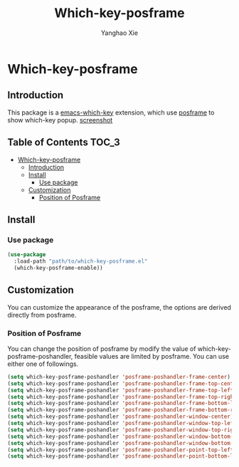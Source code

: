 #+TITLE: Which-key-posframe
#+AUTHOR: Yanghao Xie
* Which-key-posframe
** Introduction
  This package is a [[https://github.com/justbur/emacs-which-key][emacs-which-key]] extension, which use [[https://github.com/tumashu/posframe][posframe]] to
  show which-key popup.
  [[./screenshot/which-key-posframe-screenshot.gif][screenshot]]
** Table of Contents                                                  :TOC_3:
- [[#which-key-posframe][Which-key-posframe]]
  - [[#introduction][Introduction]]
  - [[#install][Install]]
    - [[#use-package][Use package]]
  - [[#customization][Customization]]
    - [[#position-of-posframe][Position of Posframe]]

** Install
*** Use package
#+BEGIN_SRC emacs-lisp :tangle yes
  (use-package
    :load-path "path/to/which-key-posframe.el"
    (which-key-posframe-enable))
#+END_SRC
** Customization
   You can customize the appearance of the posframe, the options are
   derived directly from posframe.
*** Position of Posframe
    You can change the position of posframe by modify the value of
    which-key-posframe-poshandler, feasible values are limited by
    posframe. You can use either one of followings.
#+BEGIN_SRC emacs-lisp :tangle yes
  (setq which-key-posframe-poshandler 'posframe-poshandler-frame-center)
  (setq which-key-posframe-poshandler 'posframe-poshandler-frame-top-center)
  (setq which-key-posframe-poshandler 'posframe-poshandler-frame-top-left-corner)
  (setq which-key-posframe-poshandler 'posframe-poshandler-frame-top-right-corner)
  (setq which-key-posframe-poshandler 'posframe-poshandler-frame-bottom-left-corner)
  (setq which-key-posframe-poshandler 'posframe-poshandler-frame-bottom-right-corner)
  (setq which-key-posframe-poshandler 'posframe-poshandler-window-center)
  (setq which-key-posframe-poshandler 'posframe-poshandler-window-top-left-corner)
  (setq which-key-posframe-poshandler 'posframe-poshandler-window-top-right-corner)
  (setq which-key-posframe-poshandler 'posframe-poshandler-window-bottom-left-corner)
  (setq which-key-posframe-poshandler 'posframe-poshandler-window-bottom-right-corner)
  (setq which-key-posframe-poshandler 'posframe-poshandler-point-top-left-corner)
  (setq which-key-posframe-poshandler 'posframe-poshandler-point-bottom-left-corner)
#+END_SRC
